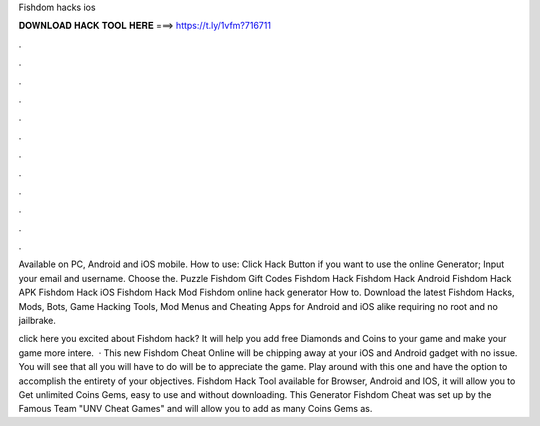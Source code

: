 Fishdom hacks ios



𝐃𝐎𝐖𝐍𝐋𝐎𝐀𝐃 𝐇𝐀𝐂𝐊 𝐓𝐎𝐎𝐋 𝐇𝐄𝐑𝐄 ===> https://t.ly/1vfm?716711



.



.



.



.



.



.



.



.



.



.



.



.

Available on PC, Android and iOS mobile. How to use: Click Hack Button if you want to use the online Generator; Input your email and username. Choose the. Puzzle Fishdom Gift Codes Fishdom Hack Fishdom Hack Android Fishdom Hack APK Fishdom Hack iOS Fishdom Hack Mod Fishdom online hack generator How to. Download the latest Fishdom Hacks, Mods, Bots, Game Hacking Tools, Mod Menus and Cheating Apps for Android and iOS alike requiring no root and no jailbrake.

click here  you excited about Fishdom hack? It will help you add free Diamonds and Coins to your game and make your game more intere.  · This new Fishdom Cheat Online will be chipping away at your iOS and Android gadget with no issue. You will see that all you will have to do will be to appreciate the game. Play around with this one and have the option to accomplish the entirety of your objectives. Fishdom Hack Tool available for Browser, Android and IOS, it will allow you to Get unlimited Coins Gems, easy to use and without downloading. This Generator Fishdom Cheat was set up by the Famous Team "UNV Cheat Games" and will allow you to add as many Coins Gems as.

